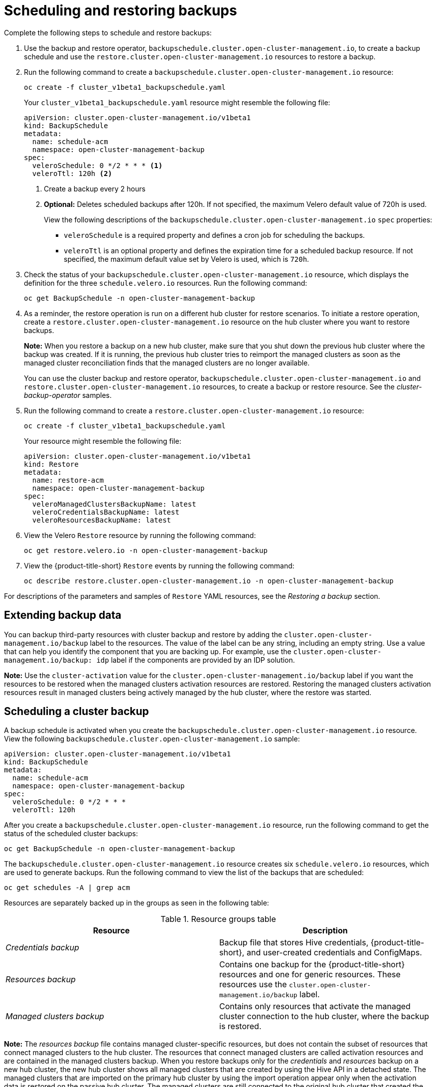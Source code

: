 [#using-backup-restore]
= Scheduling and restoring backups

Complete the following steps to schedule and restore backups:

. Use the backup and restore operator, `backupschedule.cluster.open-cluster-management.io`, to create a backup schedule and use the `restore.cluster.open-cluster-management.io` resources to restore a backup.

. Run the following command to create a `backupschedule.cluster.open-cluster-management.io` resource:
+
----
oc create -f cluster_v1beta1_backupschedule.yaml
----
+
Your `cluster_v1beta1_backupschedule.yaml` resource might resemble the following file:
+
[source,yaml]
----
apiVersion: cluster.open-cluster-management.io/v1beta1
kind: BackupSchedule
metadata:
  name: schedule-acm
  namespace: open-cluster-management-backup
spec:
  veleroSchedule: 0 */2 * * * <1>
  veleroTtl: 120h <2>
----
+
<1> Create a backup every 2 hours
<2> *Optional:* Deletes scheduled backups after 120h. If not specified, the maximum Velero default value of 720h is used.
+
View the following descriptions of the `backupschedule.cluster.open-cluster-management.io` `spec` properties:
+
** `veleroSchedule` is a required property and defines a cron job for scheduling the backups.
** `veleroTtl` is an optional property and defines the expiration time for a scheduled backup resource. If not specified, the maximum default value set by Velero is used, which is `720h`.

. Check the status of your `backupschedule.cluster.open-cluster-management.io` resource, which displays the definition for the three `schedule.velero.io` resources. Run the following command:
+
----
oc get BackupSchedule -n open-cluster-management-backup
----

. As a reminder, the restore operation is run on a different hub cluster for restore scenarios. To initiate a restore operation, create a `restore.cluster.open-cluster-management.io` resource on the hub cluster where you want to restore backups.
+
*Note:* When you restore a backup on a new hub cluster, make sure that you shut down the previous hub cluster where the backup was created. If it is running, the previous hub cluster tries to reimport the managed clusters as soon as the managed cluster reconciliation finds that the managed clusters are no longer available.
+
You can use the cluster backup and restore operator, `backupschedule.cluster.open-cluster-management.io` and `restore.cluster.open-cluster-management.io` resources, to create a backup or restore resource. See the _cluster-backup-operator_ samples.
+
. Run the following command to create a `restore.cluster.open-cluster-management.io` resource:
+
----
oc create -f cluster_v1beta1_backupschedule.yaml
----
+
Your resource might resemble the following file:
+
[source,yaml]
----
apiVersion: cluster.open-cluster-management.io/v1beta1
kind: Restore
metadata:
  name: restore-acm
  namespace: open-cluster-management-backup
spec:
  veleroManagedClustersBackupName: latest
  veleroCredentialsBackupName: latest
  veleroResourcesBackupName: latest
----

. View the Velero `Restore` resource by running the following command:
+
----
oc get restore.velero.io -n open-cluster-management-backup
----

. View the {product-title-short} `Restore` events by running the following command:
+
----
oc describe restore.cluster.open-cluster-management.io -n open-cluster-management-backup
----

For descriptions of the parameters and samples of `Restore` YAML resources, see the _Restoring a backup_ section.

[#extend-backup-data]
== Extending backup data

You can backup third-party resources with cluster backup and restore by adding the `cluster.open-cluster-management.io/backup` label to the resources. The value of the label can be any string, including an empty string. Use a value that can help you identify the component that you are backing up. For example, use the `cluster.open-cluster-management.io/backup: idp` label if the components are provided by an IDP solution.

*Note:* Use the `cluster-activation` value for the `cluster.open-cluster-management.io/backup` label if you want the resources to be restored when the managed clusters activation resources are restored. Restoring the managed clusters activation resources result in managed clusters being actively managed by the hub cluster, where the restore was started.

[#schedule-backup]
== Scheduling a cluster backup

A backup schedule is activated when you create the `backupschedule.cluster.open-cluster-management.io` resource. View the following `backupschedule.cluster.open-cluster-management.io` sample:

[source,yaml]
----
apiVersion: cluster.open-cluster-management.io/v1beta1
kind: BackupSchedule
metadata:
  name: schedule-acm
  namespace: open-cluster-management-backup
spec:
  veleroSchedule: 0 */2 * * *
  veleroTtl: 120h
----

After you create a `backupschedule.cluster.open-cluster-management.io` resource, run the following command to get the status of the scheduled cluster backups:

----
oc get BackupSchedule -n open-cluster-management-backup
----

The `backupschedule.cluster.open-cluster-management.io` resource creates six `schedule.velero.io` resources, which are used to generate backups. Run the following command to view the list of the backups that are scheduled:

----
oc get schedules -A | grep acm
----

Resources are separately backed up in the groups as seen in the following table:

.Resource groups table
|===
| Resource | Description

| _Credentials backup_
| Backup file that stores Hive credentials, {product-title-short}, and user-created credentials and ConfigMaps.

| _Resources backup_
| Contains one backup for the {product-title-short} resources and one for generic resources. These resources use the `cluster.open-cluster-management.io/backup` label.

| _Managed clusters backup_
| Contains only resources that activate the managed cluster connection to the hub cluster, where the backup is restored.
|===

*Note:* The _resources backup_ file contains managed cluster-specific resources, but does not contain the subset of resources that connect managed clusters to the hub cluster. The resources that connect managed clusters are called activation resources and are contained in the managed clusters backup. When you restore backups only for the _credentials_ and _resources_ backup on a new hub cluster, the new hub cluster shows all managed clusters that are created by using the Hive API in a detached state. The managed clusters that are imported on the primary hub cluster by using the import operation appear only when the activation data is restored on the passive hub cluster. The managed clusters are still connected to the original hub cluster that created the backup files.

When the activation data is restored, only managed clusters created by using the Hive API are automatically connected with the new hub cluster. All other managed clusters appear in a _Pending_ state. You need to manually reattach them to the new cluster.

[#avoid-backup-collision]
=== Avoiding backup collisions

Backup collisions might occur if the hub cluster changes from being a passive hub cluster to becoming a primary hub cluster, or the other way around, and different managed clusters back up data at the same storage location.

As a result, the latest backups are generated by a hub cluster that is no longer set as the primary hub cluster. This hub cluster still produces backups because the `BackupSchedule.cluster.open-cluster-management.io` resource is still enabled.

See the following list to learn about two scenarios that might cause a backup collision:

. The primary hub cluster fails unexpectedly, which is caused by the following conditions:
- Communication from the primary hub cluster fails.
- The primary hub cluster backup data is restored on a secondary hub cluster, called the passive hub cluster.
- The administrator creates the `BackupSchedule.cluster.open-cluster-management.io` resource on the passive hub cluster, which is now the primary hub cluster and generates backup data to the common storage location.
- The primary hub cluster unexpectedly starts working again.
+
Since the `BackupSchedule.cluster.open-cluster-management.io` resource is still enabled on primary hub cluster, the primary hub cluster resumes writing backups to the same storage location as the passive hub cluster. Both hub clusters are now writing backup data at the same storage location. Any hub cluster restoring the latest backups from this storage location might use the primary hub cluster data instead of the passive hub cluster data.

. The administrator tests a disaster scenario by making the passive hub cluster a primary hub cluster, which is caused by the following conditions:
- The primary hub cluster is stopped.
- The primary hub cluster backup data is restored on the passive hub cluster.
- The administrator creates the `BackupSchedule.cluster.open-cluster-management.io` resource on the passive hub cluster, which is now the primary hub cluster and generates backup data to the common storage location.
- After the disaster test is completed, the administrator reverts to the previous state and reinstates the primary hub cluster. 
- The primary hub cluster starts while the passive hub cluster is still active.
+
Since the `BackupSchedule.cluster.open-cluster-management.io` resource is still enabled on the passive hub cluster, it writes backups at the same storage location that corrupts the backup data. Any hub cluster restoring the latest backups from this location might use the passive hub cluster data instead of the primary hub cluster data. In this scenario, stopping the passive hub cluster first or deleting the `BackupSchedule.cluster.open-cluster-management.io` resource on the passive hub cluster before starting the primary hub cluster fixes the backup collision issue.

. The administrator tests a disaster scenario by making the passive hub cluster a primary hub cluster, without stopping the primary hub cluster first, causing the following conditions: 
- The primary hub cluster is still running.
- The primary hub cluster backup data is restored on the passive hub cluster, including managed clusters backup. Therefore, the passive hub cluster is now the active cluster.
- Since the `BackupSchedule.cluster.open-cluster-management.io` resource is still enabled on the primary hub cluster, it writes backups at the same storage location which corrupts the backup data. For example, any hub cluster restoring the latest backups from this location might use the primary hub cluster data instead of the passive hub cluster data. To avoid data corruption, the primary hub cluster `BackupSchedule` resource status automatically changes to `BackupCollision`. In this scenario, to avoid getting into this backup collision state, stop the primary hub cluster first or delete the `BackupSchedule.cluster.open-cluster-management.io` resource on the primary hub cluster before restoring managed clusters data on  the passive hub cluster.
+
To avoid and report backup collisions, a `BackupCollision` state exists for the `BackupSchedule.cluster.open-cluster-management.io` resource. The controller checks regularly if the latest backup in the storage location has been generated from the current hub cluster. If not, a different hub cluster has recently written backup data to the storage location, indicating that the hub cluster is colliding with a different hub cluster.

In this case, the current hub cluster `BackupSchedule.cluster.open-cluster-management.io` resource status is set to `BackupCollision` and the `Schedule.velero.io` resources created by this resource are deleted to avoid data corruption. The `BackupCollision` is reported by the backup policy. The administrator verifies which hub cluster writes to the storage location, before removing the `BackupSchedule.cluster.open-cluster-management.io` resource from the invalid hub cluster and creating a new `BackupSchedule.cluster.open-cluster-management.io` resource on the valid primary hub cluster, to resume the backup.

Run the following command to check if there is a backup collision:

----
oc get backupschedule -A
----

If there is a backup collision, the output might resemble the following example:

----
NAMESPACE       NAME               PHASE             MESSAGE
openshift-adp   schedule-hub-1   BackupCollision   Backup acm-resources-schedule-20220301234625, from cluster with id [be97a9eb-60b8-4511-805c-298e7c0898b3] is using the same storage location. This is a backup collision with current cluster [1f30bfe5-0588-441c-889e-eaf0ae55f941] backup. Review and resolve the collision then create a new BackupSchedule resource to  resume backups from this cluster.
----

[#dr4hub-schedule-resources]
== Additional resources

- See the link:https://github.com/stolostron/cluster-backup-operator/tree/release-2.8/config/samples[_cluster-backup-operator_] samples.

- See the xref:../backup_restore/backup_restore.adoc#restore-backup[Restoring a backup] section for descriptions of the parameters and samples of `Restore` YAML resources.

- Return to <<using-backup-restore,Scheduling and restoring backups>>

